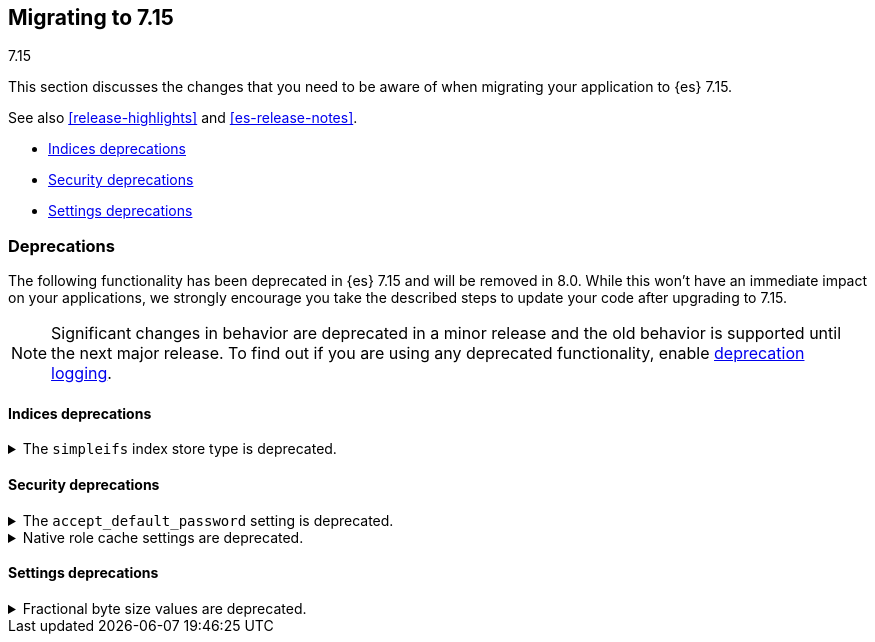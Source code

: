 [[migrating-7.15]]
== Migrating to 7.15
++++
<titleabbrev>7.15</titleabbrev>
++++

This section discusses the changes that you need to be aware of when migrating
your application to {es} 7.15.

See also <<release-highlights>> and <<es-release-notes>>.

* <<breaking_715_indices_deprecations>>
* <<breaking_715_security_deprecations>>
* <<breaking_715_settings_deprecations>>

////
//NOTE: The notable-breaking-changes tagged regions are re-used in the
//Installation and Upgrade Guide

[discrete]
[[breaking-changes-7.15]]
=== Breaking changes

The following changes in {es} 7.15 might affect your applications
and prevent them from operating normally.
Before upgrading to 7.15, review these changes and take the described steps
to mitigate the impact.

NOTE: Breaking changes introduced in minor versions are
normally limited to security and bug fixes.
Significant changes in behavior are deprecated in a minor release and
the old behavior is supported until the next major release.
To find out if you are using any deprecated functionality,
enable <<deprecation-logging, deprecation logging>>.

// tag::notable-breaking-changes[]
// end::notable-breaking-changes[]
////

[discrete]
[[deprecated-7.15]]
=== Deprecations

The following functionality has been deprecated in {es} 7.15 and will be removed
in 8.0. While this won't have an immediate impact on your applications, we
strongly encourage you take the described steps to update your code after
upgrading to 7.15.

NOTE: Significant changes in behavior are deprecated in a minor release and the
old behavior is supported until the next major release. To find out if you are
using any deprecated functionality, enable <<deprecation-logging, deprecation
logging>>.

// tag::notable-breaking-changes[]
[discrete]
[[breaking_715_indices_deprecations]]
==== Indices deprecations

[[deprecate-simpleifs]]
.The `simpleifs` index store type is deprecated.
[%collapsible]
====
*Details* +
The `simplefs` value for the {ref}/index-modules-store.html[`index.store.type`]
index setting is now deprecated. Use the `niofs` value for superior or
equivalent performance instead.

*Impact* +
To avoid deprecation warnings, discontinue use of the `simpleifs` store type in
new indices or index templates. Reindex any index using `simplefs` into one with
another store type.
====

[discrete]
[[breaking_715_security_deprecations]]
==== Security deprecations

[[deprecate-accept_default_password]]
.The `accept_default_password` setting is deprecated.
[%collapsible]
====
*Details* +
In 6.0, we deprecated the `accept_default_password` cluster setting. We removed
support for default passwords in 6.0 but did not remove the setting for
backwards compatibility. In 8.0, we will remove the setting.
*Impact* +
To avoid deprecation warnings, discontinue use of the setting.
====

[[deprecate-native-role-cache-settings]]
.Native role cache settings are deprecated.
[%collapsible]
====
*Details* +
In 5.2, we deprecated the following cluster settings:
* `xpack.security.authz.store.roles.index.cache.max_size`
* `xpack.security.authz.store.roles.index.cache.ttl`
These native role cache settings have been unused since 5.2, but we did not
remove the settings for backwards compatibility. In 8.0, we will remove the
settings.
*Impact* +
To avoid deprecation warnings, discontinue use of the settings.
====

[discrete]
[[breaking_715_settings_deprecations]]
==== Settings deprecations

[[deprecate-fractional-byte-settings]]
.Fractional byte size values are deprecated.
[%collapsible]
====
*Details* +
In 6.2, we deprecated support for fractional byte size values, such as `23.5pb`,
in:

* Cluster settings
* Index settings
* Cluster state metadata, such as an {ilm-init} policy, that support byte size
values

*Impact* +
To avoid deprecation warnings, discontinue use of fractional byte size values in
your configurations. Update any existing configurations to use whole values.
====
// end::notable-breaking-changes[]
